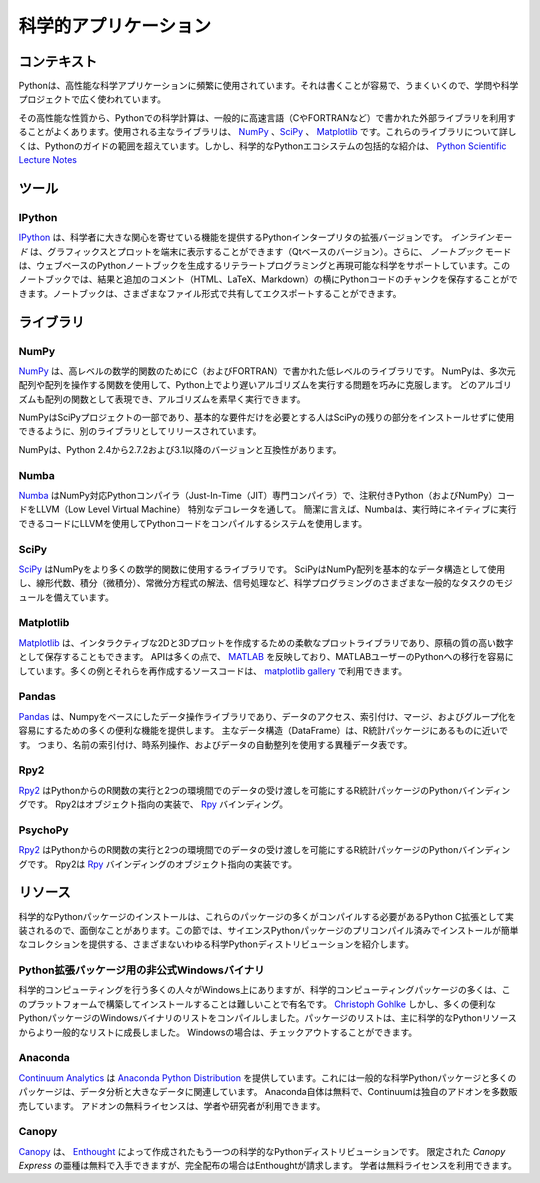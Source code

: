 .. =======================
.. Scientific Applications
.. =======================

======================
科学的アプリケーション
======================

.. Context
.. :::::::

コンテキスト
::::::::::::

.. Python is frequently used for high-performance scientific applications. It
.. is widely used in academia and scientific projects because it is easy to write
.. and performs well.

Pythonは、高性能な科学アプリケーションに頻繁に使用されています。それは書くことが容易で、うまくいくので、学問や科学プロジェクトで広く使われています。

.. Due to its high performance nature, scientific computing in Python often
.. utilizes external libraries, typically written in faster languages (like C, or
.. FORTRAN for matrix operations). The main libraries used are `NumPy`_, `SciPy`_
.. and `Matplotlib`_. Going into detail about these libraries is beyond the scope
.. of the Python guide. However, a comprehensive introduction to the scientific
.. Python ecosystem can be found in the `Python Scientific Lecture Notes
.. <http://scipy-lectures.github.com/>`_

その高性能な性質から、Pythonでの科学計算は、一般的に高速言語（CやFORTRANなど）で書かれた外部ライブラリを利用することがよくあります。使用される主なライブラリは、 `NumPy`_ 、`SciPy`_ 、 `Matplotlib`_ です。これらのライブラリについて詳しくは、Pythonのガイドの範囲を超えています。しかし、科学的なPythonエコシステムの包括的な紹介は、 `Python Scientific Lecture Notes <http://scipy-lectures.github.com/>`_


.. Tools
.. :::::

ツール
::::::

IPython
-------

.. `IPython <http://ipython.org/>`_ is an enhanced version of Python interpreter,
.. which provides features of great interest to scientists. The `inline mode`
.. allows graphics and plots to be displayed in the terminal (Qt based version).
.. Moreover, the `notebook` mode supports literate programming and reproducible
.. science generating a web-based Python notebook. This notebook allows you to
.. store chunks of Python code along side the results and additional comments
.. (HTML, LaTeX, Markdown). The notebook can then be shared and exported in various
.. file formats.

`IPython <http://ipython.org/>`_ は、科学者に大きな関心を寄せている機能を提供するPythonインタープリタの拡張バージョンです。 `インラインモード` は、グラフィックスとプロットを端末に表示することができます（Qtベースのバージョン）。さらに、 `ノートブック` モードは、ウェブベースのPythonノートブックを生成するリテラートプログラミングと再現可能な科学をサポートしています。このノートブックでは、結果と追加のコメント（HTML、LaTeX、Markdown）の横にPythonコードのチャンクを保存することができます。ノートブックは、さまざまなファイル形式で共有してエクスポートすることができます。


.. Libraries
.. :::::::::

ライブラリ
::::::::::

NumPy
-----

.. `NumPy <http://numpy.scipy.org/>`_ is a low level library written in C (and
.. FORTRAN) for high level mathematical functions. NumPy cleverly overcomes the
.. problem of running slower algorithms on Python by using multidimensional arrays
.. and functions that operate on arrays. Any algorithm can then be expressed as a
.. function on arrays, allowing the algorithms to be run quickly.

`NumPy <http://numpy.scipy.org/>`_ は、高レベルの数学的関数のためにC（およびFORTRAN）で書かれた低レベルのライブラリです。 NumPyは、多次元配列や配列を操作する関数を使用して、Python上でより遅いアルゴリズムを実行する問題を巧みに克服します。 どのアルゴリズムも配列の関数として表現でき、アルゴリズムを素早く実行できます。

.. NumPy is part of the SciPy project, and is released as a separate library so
.. people who only need the basic requirements can use it without installing the
.. rest of SciPy.

NumPyはSciPyプロジェクトの一部であり、基本的な要件だけを必要とする人はSciPyの残りの部分をインストールせずに使用できるように、別のライブラリとしてリリースされています。

.. NumPy is compatible with Python versions 2.4 through to 2.7.2 and 3.1+.

NumPyは、Python 2.4から2.7.2および3.1以降のバージョンと互換性があります。

Numba
-----

.. `Numba <http://numba.pydata.org>`_ is a NumPy aware Python compiler
.. (just-in-time (JIT) specializing compiler) which compiles annotated Python (and
.. NumPy) code to LLVM (Low Level Virtual Machine) through special decorators.
.. Briefly, Numba uses a system that compiles Python code with LLVM to code which
.. can be natively executed at runtime.

`Numba <http://numba.pydata.org>`_ はNumPy対応Pythonコンパイラ（Just-In-Time（JIT）専門コンパイラ）で、注釈付きPython（およびNumPy）コードをLLVM（Low Level Virtual Machine） 特別なデコレータを通して。 簡潔に言えば、Numbaは、実行時にネイティブに実行できるコードにLLVMを使用してPythonコードをコンパイルするシステムを使用します。

SciPy
-----

.. `SciPy <http://scipy.org/>`_ is a library that uses NumPy for more mathematical
.. functions. SciPy uses NumPy arrays as the basic data structure, and comes
.. with modules for various commonly used tasks in scientific programming,
.. including linear algebra, integration (calculus), ordinary differential equation
.. solving and signal processing.

`SciPy <http://scipy.org/>`_ はNumPyをより多くの数学的関数に使用するライブラリです。 SciPyはNumPy配列を基本的なデータ構造として使用し、線形代数、積分（微積分）、常微分方程式の解法、信号処理など、科学プログラミングのさまざまな一般的なタスクのモジュールを備えています。

Matplotlib
----------

.. `Matplotlib <http://matplotlib.sourceforge.net/>`_ is a flexible plotting
.. library for creating interactive 2D and 3D plots that can also be saved as
.. manuscript-quality figures. The API in many ways reflects that of `MATLAB
.. <http://www.mathworks.com/products/matlab/>`_, easing transition of MATLAB
.. users to Python. Many examples, along with the source code to re-create them,
.. are available in the `matplotlib gallery
.. <http://matplotlib.sourceforge.net/gallery.html>`_.

`Matplotlib <http://matplotlib.sourceforge.net/>`_ は、インタラクティブな2Dと3Dプロットを作成するための柔軟なプロットライブラリであり、原稿の質の高い数字として保存することもできます。 APIは多くの点で、 `MATLAB <http://www.mathworks.com/products/matlab/>`_ を反映しており、MATLABユーザーのPythonへの移行を容易にしています。多くの例とそれらを再作成するソースコードは、 `matplotlib gallery <http://matplotlib.sourceforge.net/gallery.html>`_ で利用できます。

Pandas
------

.. `Pandas <http://pandas.pydata.org/>`_ is data manipulation library
.. based on Numpy which provides many useful functions for accessing,
.. indexing, merging and grouping data easily. The main data structure (DataFrame)
.. is close to what could be found in the R statistical package; that is,
.. heterogeneous data tables with name indexing, time series operations and
.. auto-alignment of data.

`Pandas <http://pandas.pydata.org/>`_ は、Numpyをベースにしたデータ操作ライブラリであり、データのアクセス、索引付け、マージ、およびグループ化を容易にするための多くの便利な機能を提供します。 主なデータ構造（DataFrame）は、R統計パッケージにあるものに近いです。 つまり、名前の索引付け、時系列操作、およびデータの自動整列を使用する異種データ表です。

Rpy2
----

.. `Rpy2 <http://rpy2.bitbucket.org>`_ is a Python binding for the R
.. statistical package allowing the execution of R functions from Python and
.. passing data back and forth between the two environments. Rpy2 is the object
.. oriented implementation of the `Rpy <http://rpy.sourceforge.net/rpy.html>`_
.. bindings.

`Rpy2 <http://rpy2.bitbucket.org>`_ はPythonからのR関数の実行と2つの環境間でのデータの受け渡しを可能にするR統計パッケージのPythonバインディングです。 Rpy2はオブジェクト指向の実装で、 `Rpy <http://rpy.sourceforge.net/rpy.html>`_ バインディング。

PsychoPy
--------

.. `PsychoPy <http://www.psychopy.org/>`_ is a library for cognitive scientists
.. allowing the creation of cognitive psychology and neuroscience experiments.
.. The library handles presentation of stimuli, scripting of experimental design
.. and data collection.

`Rpy2 <http://rpy2.bitbucket.org>`_ はPythonからのR関数の実行と2つの環境間でのデータの受け渡しを可能にするR統計パッケージのPythonバインディングです。 Rpy2は `Rpy <http://rpy.sourceforge.net/rpy.html>`_ バインディングのオブジェクト指向の実装です。


.. Resources
.. :::::::::

リソース
::::::::

.. Installation of scientific Python packages can be troublesome, as many of
.. these packages are implemented as Python C extensions which need to be compiled.
.. This section lists various so-called scientific Python distributions which
.. provide precompiled and easy-to-install collections of scientific Python
.. packages.

科学的なPythonパッケージのインストールは、これらのパッケージの多くがコンパイルする必要があるPython C拡張として実装されるので、面倒なことがあります。この節では、サイエンスPythonパッケージのプリコンパイル済みでインストールが簡単なコレクションを提供する、さまざまないわゆる科学Pythonディストリビューションを紹介します。

.. Unofficial Windows Binaries for Python Extension Packages
.. ---------------------------------------------------------

Python拡張パッケージ用の非公式Windowsバイナリ
---------------------------------------------

.. Many people who do scientific computing are on Windows, yet many of the
.. scientific computing packages are notoriously difficult to build and install on
.. this platform. `Christoph Gohlke <http://www.lfd.uci.edu/~gohlke/pythonlibs/>`_
.. however, has compiled a list of Windows binaries for many useful Python
.. packages.  The list of packages has grown from a mainly scientific Python
.. resource to a more general list. If you're on Windows, you may want to check it
.. out.

科学的コンピューティングを行う多くの人々がWindows上にありますが、科学的コンピューティングパッケージの多くは、このプラットフォームで構築してインストールすることは難しいことで有名です。 `Christoph Gohlke <http://www.lfd.uci.edu/~gohlke/pythonlibs/>`_ しかし、多くの便利なPythonパッケージのWindowsバイナリのリストをコンパイルしました。パッケージのリストは、主に科学的なPythonリソースからより一般的なリストに成長しました。 Windowsの場合は、チェックアウトすることができます。

Anaconda
--------

.. `Continuum Analytics <http://continuum.io/>`_ offers the `Anaconda
.. Python Distribution <https://store.continuum.io/cshop/anaconda>`_ which
.. includes all the common scientific Python packages as well as many packages
.. related to data analytics and big data. Anaconda itself is free, and
.. Continuum sells a number of proprietary add-ons. Free licenses for the
.. add-ons are available for academics and researchers.

`Continuum Analytics <http://continuum.io/>`_ は `Anaconda Python Distribution <https://store.continuum.io/cshop/anaconda>`_ を提供しています。これには一般的な科学Pythonパッケージと多くの パッケージは、データ分析と大きなデータに関連しています。 Anaconda自体は無料で、Continuumは独自のアドオンを多数販売しています。 アドオンの無料ライセンスは、学者や研究者が利用できます。

Canopy
------

.. `Canopy <https://www.enthought.com/products/canopy/>`_ is another scientific
.. Python distribution, produced by `Enthought <https://www.enthought.com/>`_.
.. A limited 'Canopy Express' variant is available for free, but Enthought
.. charges for the full distribution. Free licenses are available for academics.

`Canopy <https://www.enthought.com/products/canopy/>`_ は、 `Enthought <https://www.enthought.com/>`_ によって作成されたもう一つの科学的なPythonディストリビューションです。 限定された `Canopy Express` の亜種は無料で入手できますが、完全配布の場合はEnthoughtが請求します。 学者は無料ライセンスを利用できます。

